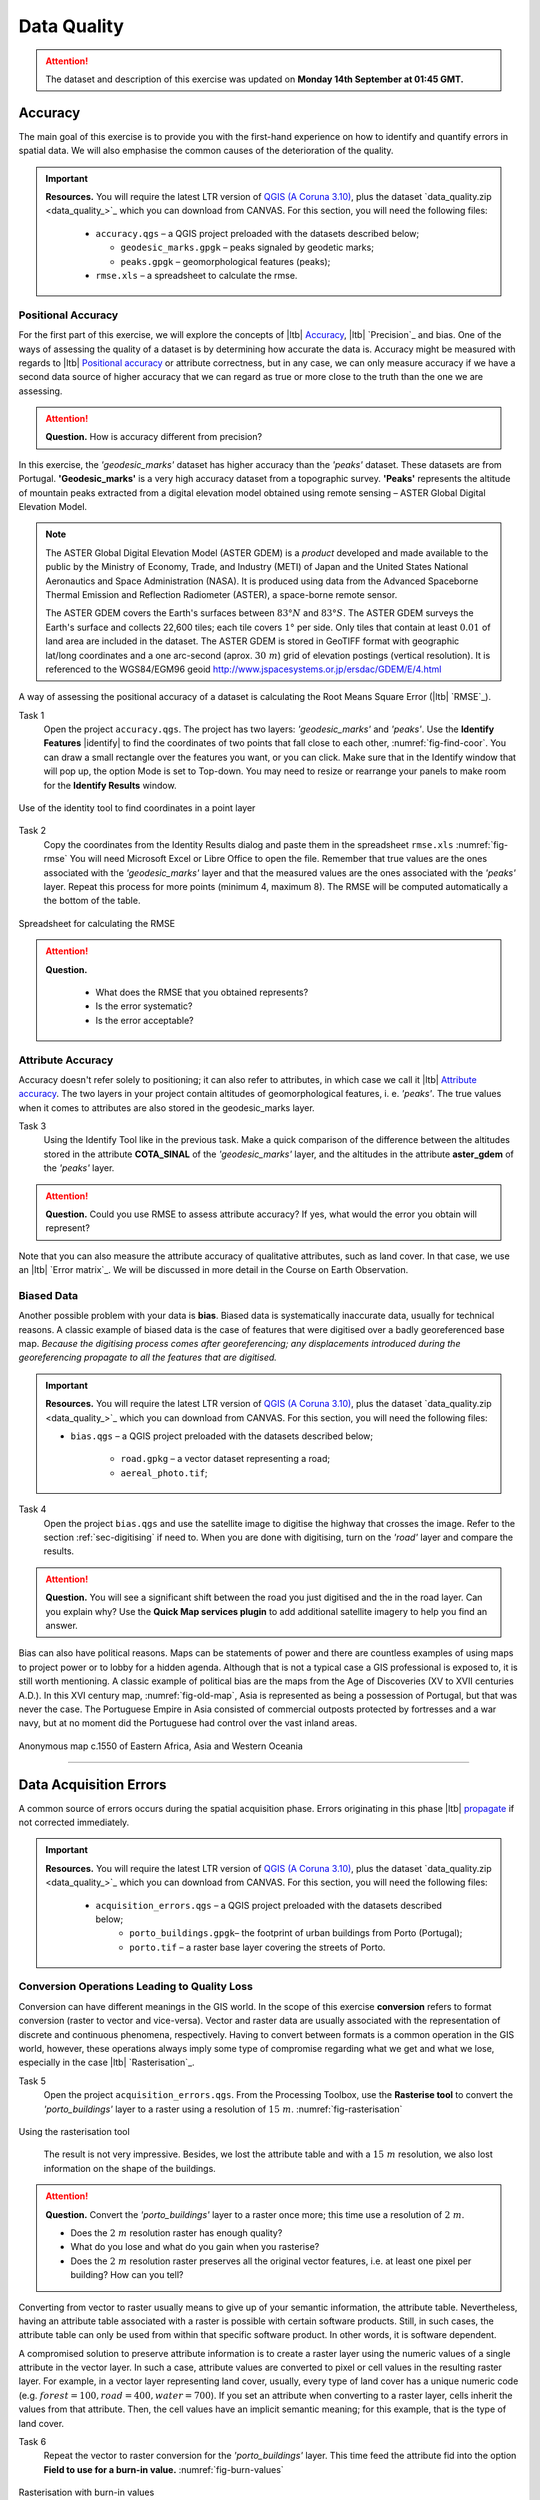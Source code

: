 Data Quality
============

.. attention:: The dataset and description of this exercise was updated on **Monday 14th September at 01:45 GMT.** 



Accuracy
--------

The main goal of this exercise is to provide you with the first-hand experience on how to identify and quantify errors in spatial data.  We will also emphasise the common causes of the deterioration of the quality.

.. important:: 
   **Resources.**
   You will require the latest LTR version of `QGIS (A Coruna 3.10) <https://qgis.org/en/site/forusers/download.html>`_, plus the dataset `data_quality.zip <data_quality_>`_ which you can download from CANVAS.  For this section, you will need the following files: 

    + ``accuracy.qgs`` – a QGIS project preloaded with the datasets described below;
      
      + ``geodesic_marks.gpgk`` – peaks signaled by geodetic marks;
      + ``peaks.gpgk`` – geomorphological features (peaks);
    + ``rmse.xls`` – a spreadsheet to calculate the rmse.


Positional Accuracy
^^^^^^^^^^^^^^^^^^^

For the first part of this exercise, we will explore the concepts of |ltb| `Accuracy`_, |ltb| `Precision`_ and bias. One of the ways of assessing the quality of a dataset is by determining how accurate the data is. Accuracy might be measured with regards to |ltb| `Positional accuracy`_ or attribute correctness, but in any case, we can only measure accuracy if we have a second data source of higher accuracy that we can regard as true or more close to the truth than the one we are assessing.


.. attention:: 
   **Question.**
   How is accuracy different from precision?


In this exercise, the *'geodesic_marks'* dataset has higher accuracy than the *'peaks'* dataset. These datasets are from Portugal. **'Geodesic_marks'**  is a very high accuracy dataset from a topographic survey.  **'Peaks'** represents the altitude of mountain peaks extracted from a digital elevation model obtained using remote sensing  – ASTER Global Digital Elevation Model.

.. note:: 
    The ASTER Global Digital Elevation Model (ASTER GDEM) is a `product` developed and made available to the public by the Ministry of Economy, Trade, and Industry (METI) of Japan and the United States National Aeronautics and Space Administration (NASA). It is produced using data from the Advanced Spaceborne Thermal Emission and Reflection Radiometer (ASTER), a space-borne remote sensor.
    
    The ASTER GDEM covers the Earth's surfaces between :math:`83°N` and :math:`83°S`. The ASTER GDEM  surveys the Earth's surface and collects 22,600 tiles; each tile covers :math:`1°` per side. Only tiles that contain at least :math:`0.01 \ %` of land area are included in the dataset. The ASTER GDEM is stored in GeoTIFF format with geographic lat/long coordinates and a one arc-second (aprox. :math:`30 \ m`) grid of elevation postings (vertical resolution). It is referenced to the WGS84/EGM96 geoid http://www.jspacesystems.or.jp/ersdac/GDEM/E/4.html

A way of assessing the positional accuracy of a dataset is calculating the Root Means Square Error (|ltb| `RMSE`_). 


Task 1
   Open the project ``accuracy.qgs``.  The project has two layers:
   *'geodesic_marks'* and *'peaks'*.  Use the  **Identify Features** |identify| to find the coordinates of two points that fall close to each other, :numref:`fig-find-coor`. You can draw a small rectangle over the features you want, or you can click.
   Make sure that in the Identify window that will pop up, the option Mode is set to Top-down.
   You may need to resize or rearrange your panels to make room for the **Identify Results** window.


.. _fig-find-coor:
.. figure:: _static/img/task-find-coor.png
   :alt: find coordinate in identity tool
   :figclass: align-center

   Use of the identity tool to find coordinates in a point layer
 
Task 2
   Copy the coordinates from the Identity Results dialog and paste them in the spreadsheet ``rmse.xls`` :numref:`fig-rmse` 
   You will need Microsoft Excel or Libre Office to open the file. Remember that true values are the ones associated with the *'geodesic_marks'* layer and that the measured values are the ones associated with the *'peaks'* layer. Repeat this process for more points (minimum 4, maximum 8). The RMSE will be computed automatically a the bottom of the table.

.. _fig-rmse:
.. figure:: _static/img/task-rmse.png
   :alt: spreadsheet rmse
   :figclass: align-center

   Spreadsheet for calculating the RMSE


.. attention:: 
   **Question.**
    
    + What does the RMSE that you obtained represents?
    + Is the error systematic?
    + Is the error acceptable?

Attribute Accuracy
^^^^^^^^^^^^^^^^^^

Accuracy doesn't refer solely to positioning; it can also refer to attributes, in which case we call it |ltb| `Attribute accuracy`_. The two layers in your project contain altitudes of geomorphological features, i. e. *'peaks'*. The true values when it comes to attributes are also stored in the geodesic_marks layer.

Task 3 
   Using the Identify Tool like in the previous task. Make a quick comparison of the difference between the altitudes stored in the attribute **COTA_SINAL**  of the *'geodesic_marks'* layer, and the altitudes in the attribute **aster_gdem** of the *'peaks'* layer.

.. attention:: 
   **Question.**
   Could you use RMSE to assess attribute accuracy? If yes, what would the error you obtain will represent?

Note that you can also measure the attribute accuracy of qualitative attributes, such as land cover. In that case, we use an   |ltb| `Error matrix`_. We will be discussed in more detail in the Course on Earth Observation.

Biased Data
^^^^^^^^^^^

Another possible problem with your data is **bias**. Biased data is systematically inaccurate data, usually for technical reasons. A classic example of biased data is the case of features that were digitised over a badly georeferenced base map. *Because the digitising process comes after georeferencing; any displacements introduced during the georeferencing propagate to all the features that are digitised.*

.. important:: 
   **Resources.**
   You will require the latest LTR version of `QGIS (A Coruna 3.10) <https://qgis.org/en/site/forusers/download.html>`_, plus the dataset `data_quality.zip <data_quality_>`_ which you can download from CANVAS.  For this section, you will need the following files: 

   + ``bias.qgs`` – a QGIS project preloaded with the datasets described below;
    
      + ``road.gpkg`` – a vector dataset representing a road;
      + ``aereal_photo.tif``;

Task 4
   Open the project ``bias.qgs`` and use the satellite image to digitise the highway that crosses the image. Refer to the section :ref:`sec-digitising` if need to. 
   When you are done with digitising, turn on the *'road'* layer and compare the results.
 

.. attention:: 
   **Question.**
   You will see a significant shift between the road you just digitised and the in the road layer. Can you explain why? Use the **Quick Map services plugin** to add additional satellite imagery to help you find an answer.

Bias can also have political reasons. Maps can be statements of power and there are countless examples of using maps to project power or to lobby for a hidden agenda. Although that is not a typical case a GIS professional is exposed to, it is still worth mentioning. A classic example of political bias are the maps from the Age of Discoveries (XV to XVII centuries A.D.). In this XVI century map, :numref:`fig-old-map`, Asia is represented as being a possession of Portugal, but that was never the case. The Portuguese Empire in Asia consisted of commercial outposts protected by fortresses and a war navy, but at no moment did the Portuguese had control over the vast inland areas.


.. _fig-old-map:
.. figure:: _static/img/old-map.png
   :alt: spreadsheet rmse
   :figclass: align-center

   Anonymous map c.1550 of Eastern Africa, Asia and Western Oceania

-------------------------------------------

Data Acquisition Errors
-----------------------

A common source of errors occurs during the spatial acquisition phase. Errors originating in this phase |ltb| `propagate <Error propagation_>`_ if not corrected immediately.

.. important:: 
   **Resources.**
   You will require the latest LTR version of `QGIS (A Coruna 3.10) <https://qgis.org/en/site/forusers/download.html>`_, plus the dataset `data_quality.zip <data_quality_>`_ which you can download from CANVAS.  For this section, you will need the following files: 

    + ``acquisition_errors.qgs`` – a QGIS project preloaded with the datasets described below;
        + ``porto_buildings.gpgk``– the footprint of urban buildings from Porto (Portugal);
        + ``porto.tif`` – a raster base layer covering the streets of Porto.


Conversion Operations Leading to Quality Loss
^^^^^^^^^^^^^^^^^^^^^^^^^^^^^^^^^^^^^^^^^^^^^

Conversion can have different meanings in the GIS world. In the scope of this exercise **conversion** refers to format conversion (raster to vector and vice-versa). Vector and raster data are usually associated with the representation of discrete and continuous phenomena, respectively. Having to convert between formats is a common operation in the GIS world, however, these operations always imply some type of compromise regarding what we get and what we lose, especially in the case |ltb| `Rasterisation`_.

Task 5
   Open the project ``acquisition_errors.qgs``. From the Processing Toolbox, use the **Rasterise tool** to convert the *'porto_buildings'* layer to a raster using a resolution of :math:`15 \ m`. :numref:`fig-rasterisation`

.. _fig-rasterisation:
.. figure:: _static/img/task-rasterisation.png
   :alt: rasterisation
   :figclass: align-center

   Using the rasterisation tool

\

   The result is not very impressive. Besides, we lost the attribute table and with a :math:`15 \ m`  resolution, we also lost information on the shape of the buildings.

.. attention:: 
   **Question.**
   Convert the *'porto_buildings'* layer to a raster once more; this time use a resolution of :math:`2 \ m`.
    
   + Does the :math:`2 \ m` resolution raster has enough quality?
   + What do you lose and what do you gain when you rasterise?
   + Does the :math:`2 \ m` resolution raster preserves all the original vector features,  i.e. at least one pixel per building? How can you tell?

Converting from vector to raster usually means to give up of your semantic information, the attribute table. Nevertheless, having an attribute table associated with a raster is possible with certain software products. Still, in such cases, the attribute table can only be used from within that specific software product.  In other words, it is software dependent.

A compromised solution to preserve attribute information is to create a raster layer using the numeric values of a single attribute in the vector layer. In such a case, attribute values are converted to pixel or cell values in the resulting raster layer. For example, in a vector layer representing land cover, usually, every type of land cover has a unique numeric code (e.g. :math:`forest = 100, road = 400, water= 700`). If you set an attribute when converting to a raster layer, cells inherit the values from that attribute.  Then, the cell values have an implicit semantic meaning; for this example, that is the type of land cover.
  
Task 6
   Repeat the vector to raster conversion for the *'porto_buildings'* layer. This time feed the attribute fid into the option **Field to use for a burn-in value.** :numref:`fig-burn-values`

.. _fig-burn-values:
.. figure:: _static/img/burn-values.png
   :alt: rasterisation with burn values
   :figclass: align-center

   Rasterisation with burn-in values

.. note:: 
   **Reflection.**
   As a result of the previous task, you will get a map like the one shown in :numref:`fig-ras-porto`. Make sure you understand the map and how it relates to the *'porto_builfings'* vector dataset.

   .. _fig-ras-porto:
   .. figure:: _static/img/ras-porto-buildings.png
      :alt: raster porto buildings
      :figclass: align-center

      The 'porto_buildings'  layer rasterised using burn-in values

Digitising Operations Leading to Errors
^^^^^^^^^^^^^^^^^^^^^^^^^^^^^^^^^^^^^^^

A common cause of errors has its origin in data acquisition through digitisation. When digitising features from a base map the resulting accuracy is related to the scale that is being used at the moment of digitising, this is related to the concept of |ltb| `Perkal band`_. The basic principle is that the smaller the scale, the less accurate the digitalisation will be.


Task 7
   Digitise some streets at scale *1:15000* using the "porto.tif "layer as the base map.
   If you zoom in to your streets, you would realise that not only they tend to shift from the underlying reference map roads (i.e. meaning a large perkal band). They are not topologically connected.


.. attention:: 
   **Question.**
   Read about the |ltb| `Data checks and repairs`_. What are the clean-up operations that you would need to perform on the streets layer you created in the previous task?.

You would avoid many problems with these errors, if you properly set your **snapping** and **topological edition** options, as discussed in  Data Entry. But before start working with a new dataset, you should always check its quality.


--------------------------------------------

Error Propagation
-----------------

When |ltb| `combining spatial data from multiple sources <combining data from multiple sources>`_, and especially when |ltb| `merging two datasets <Merging datasets_>`_ or more layers,  errors like sliver polygons may occur due to |ltb| `differences in accuracy <Accuracy differences_>`_. Sliver polygons are very narrow polygons that usually appear along the border of other polygons. They do not necessarily represent a problem. They may be legitimate features resulting from a geoprocessing routine, or they can be errors exposing accuracy issues.



.. important:: 
   **Resources.**
   You will require the latest LTR version of `QGIS (A Coruna 3.10) <https://qgis.org/en/site/forusers/download.html>`_, plus the dataset `data_quality.zip <data_quality_>`_ which you can download from CANVAS.  For this section, you will need the following files: 

    + ``error_propagation.qgs`` – a QGIS project preloaded with the datasets described below;

      + ``porto_buildings.gpkg``  – footprint of urban buildings from Porto (Portugal);
      + ``porto_landuse.gpkg`` – landuse (meadows) of Porto;
      + ``porto_roads.gpkg`` – road network of Porto;

Errors Generated by Geoprocessing Routines
^^^^^^^^^^^^^^^^^^^^^^^^^^^^^^^^^^^^^^^^^^

The project ``error_propagation.qgs`` has a layer named *'porto_landuse'* that contains areas classified as **'meadows'**; and another layer named *'porto_buildings'* We want to merge these two layers so that:

   #. We obtain a layer whose polygons represent either buildings or meadows, and 
   #. Look for inconsistencies – areas that are both building and a meadow.
  
  
Task 8
   Open the project ``error_propagation.qgis``. From the :guilabel:`Processing Toolbox`, use the :guilabel:`Union tool` to create a  new layer which merges the *'porto_buildings'* and *'porto_landuse'* layers. :numref:`fig-union`.

.. _fig-union:
.. figure:: _static/img/task-union2.png
   :alt: union tool
   :figclass: align-center

   The Union Tool

Now, we could filter the union-layer to find out if any of the resulting polygons are classified as both *'meadow'* and *'building'.* But, before that we will focus on finding **sliver polygons.**

.. attention:: 
   **Question.**

   + Can you think of a filter that identifies silver polygons in the union-layer? 
   + Do you think you could also find silver polygons before the union operation? How?

Task 9
   Sliver polygons are usually very small. In the layer that resulted from the union operation; go the layer :guilabel:`Properties..` > :guilabel:`Fields` > :guilabel:`Field Calculator` . Add a new field to comptue the area of the polygons using the **Field Calucator** :numref:`fig-field-calculator`.

.. _fig-field-calculator:
.. figure:: _static/img/field-calculator2.png
   :alt: field calculator
   :figclass: align-center

   Adding a field to the attribute table using the field calculator

.. note:: 
   **QGIS.**
   When you press :guilabel:`OK` (step 7), QGIS will automatically enter into edit mode to commit the changes into the attribute table of the vector layer. You can toggle off editing mode using the button |edit| . You will be asked to save the edits - make sure you do.


Task 10 
   Using the field you just created. Filter the polygons whose area is less than :math:`x`;  where  :math:`x` can be any value as long it is suitable for a particular case. For this case use :math:`2 \ m^2`, polygons smaller than this are potentially sliver polygons. Refer to section :ref:`sec-select-attrib` if you need to.
   Once the filter is applied, browse the attribute table and zoom to specific features to take a close look at the sliver polygons. :numref:`fig-sliver`

.. _fig-sliver:
.. figure:: _static/img/sliver-pol.png
   :alt: sliver polygons
   :figclass: align-center

   Browsing the filtered attribute table to find sliver polygons

In this case, you would probably proceed to delete those polygons and clean the dataset. But keep in mind that knowing if a sliver polygon is an error or not is, it is a tricky question because it depends on what your data is supposed to represent. Having very small polygons can simply represent a very small feature! Therefore depending on the nature and scale of the data, a particular sliver might be an error or not. In cadastral datasets, for example, sliver polygons are most likely errors.


.. attention:: 
   **Question.**
    
   + What problems might occur if our data has sliver polygons? 
   + Can you think of other methods to detect sliver polygons?

Conceptual Errors
^^^^^^^^^^^^^^^^^

Conceptual errors are errors that arise not from acquisition or processing but from logically erroneous thinking. These type of errors are associated with the way reality is being modelled, and they have a direct relation with |ltb| `Logical consistency`_ and |ltb| `Completeness`_ of datasets and analytical approaches.

Example. 
   You are making a map to support biologists who want to study a particular species of amphibious that thrives on any small pond. 
   With that in mind, you produced a raster map of water ponds of the study are using a cell size of :math:`20 \ m`; i.e. that will mean that the minimum size for an object to be properly represented in your dataset is :math:`400 \ m^2`.

   However, when you show the map to the biologists, they remind you that this species has been found in pounds much smaller than :math:`400 \ m^2`. *If you insist on using such raster dataset for further analysis, the final result may not be valid for the biologists.*

To explore the idea of conceptual errors, we will use a simple example that applies network analysis. In this example, we want to estimate the fastest route from point :math:`A` to point :math:`B`.

Task 11
   From the Processing Toolbox, use the **Shortest path (Point to Point)** tool to calculate the fastest route between any origin-destination over the *porto_roads* layer. :numref:`fig-shortest-path`.


.. _fig-shortest-path:
.. figure:: _static/img/task-shortest-path.png
   :alt: shortest-path
   :figclass: align-center

   Using the shortest path tool for network analysis

.. attention:: 
   **Question.**

   + This analysis of the previous task has some conceptual problems that make it very prone to errors. Can you identify some of them?
   + |ltb| `Uncertainty`_ is related to the |ltb| `Sources of errors`_. Can you describe how the sources of errors influence uncertainty?

------------------------------------

Data Management and Metadata
----------------------------

GIS projects can require massive amounts of data. As the project complexity increases the effort to manage the necessary data starts to need more time.

We will not cover this topic entirely here. Still, we will state some simple guidelines to improve data and project management. In particular, we will focus on:

#. Workspace organisation
#. Naming conventions
#. Metadata

It is essential to organise your input and output data in such a way that you can easily continue your work later. This will save you a lot of time, and it will prevent confusions when working with tens of datasets.

.. important:: 
   **Resources.**
   You will require the dataset  `data_quality.zip <data_quality_>`_ which you can download from CANVAS. 


Task 12 
   Take a look at the contents of the ``data_quality.zip``. Put attention to the file structure and naming conventions.

   + Are the files named consistently?
   + Is the folder structure adequately organised?
   + Is it easy to distinguish between different types of data?
   + Are the datasets stored using well-known data formats or standards?
   + Would you have organised the data for this exercise differently? How?

Task 13
   As you moved along the exercises you might have produced some output files, some of them have experimental results, others have definitive results.

   + Have you saved them in a proper and accessible folder?
   + Can you trace back the changes you made during every processing attempt from the file names?

A relevant topic for data quality is **Metadata**,  often defined as *"data about the data"*. Metadata provides additional or auxiliary information about a geospatial dataset that may not be easily obtainable from the dataset itself. For example, sometimes you can read the coordinates of a geometry in a vector data set. Still, you may not be able to determine the spatial reference system from the coordinate values alone. Ideally, metadata includes details related to the |ltb| `Lineage`_ and |ltb| `Completeness`_ of the data.
There are standards and directives for metadata of spatial data. In Europe, an important directive is the `INSPIRE <https://inspire.ec.europa.eu/>`_ initiative.

From a practical point of view, it is not easy to maintain all necessary metadata, mainly if you aim at being :math:`100 \%` compliant with a particular standard or recommendation. Additionally, each software package has its metadata management system, which makes the interoperability of metadata difficult.

This is not the same as saying that we should not care about metadata. However, we can be pragmatic and consider at least the following principles:

#. Save metadata in a format that is not software-dependent (a simple *Readme* file is often enough).
#. Include the lineage of the data:

   + how was the data aggregated? 
   + Where to find the original data? 
   + What geoprocessing operations were performed? 

#. Include contact information of the author or owner of the dataset, if you expect others to use the dataset.
#. Historical information. Is the dataset representing a geographic phenomenon in 2013 or in 2020?
#. Licensing: copyrights and restriction on using the data.


.. attention:: 
   **Question.**
   
   + How can metadata be useful? 
   + Would you add something else to the list of principles above?


.. sectionauthor:: André da Silva Mano, Ellen-Wien Augustijn & Manuel Garcia Alvarez
